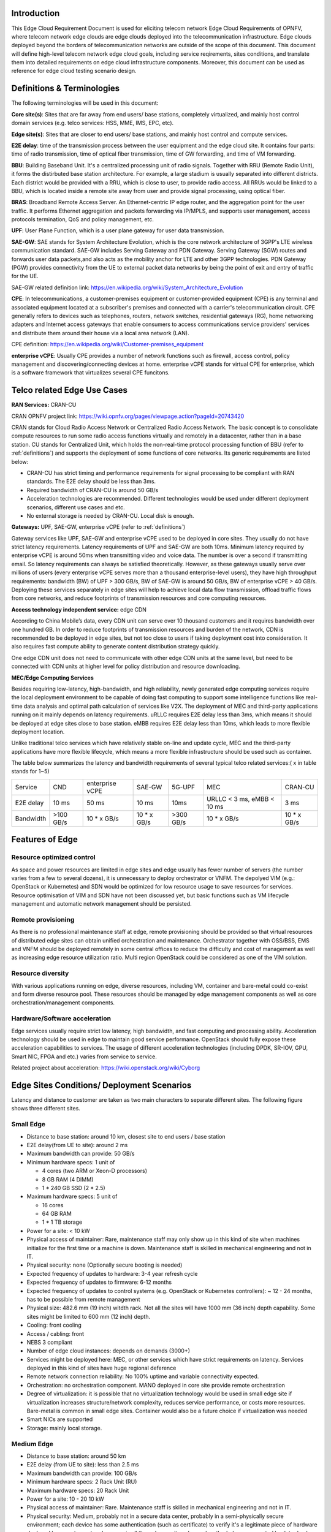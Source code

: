 .. This work is licensed under a Creative Commons Attribution 4.0 International License.
.. http://creativecommons.org/licenses/by/4.0
.. (c) Open Platform for NFV Project, Inc. and its contributors

============
Introduction
============

This Edge Cloud Requirement Document is used for eliciting telecom network Edge
Cloud Requirements of OPNFV, where telecom network edge clouds are edge clouds
deployed into the telecommunication infrastructure. Edge clouds deployed beyond
the borders of telecommunication networks are outside of the scope of this
document. This document will define high-level telecom network edge cloud
goals, including service reqirements, sites conditions, and translate them into
detailed requirements on edge cloud infrastructure components. Moreover, this
document can be used as reference for edge cloud testing scenario design.

.. _definitions:

===========================
Definitions & Terminologies
===========================

The following terminologies will be used in this document:

**Core site(s)**: Sites that are far away from end users/ base stations,
completely virtualized, and mainly host control domain services (e.g. telco
services: HSS, MME, IMS, EPC, etc).

**Edge site(s)**: Sites that are closer to end users/ base stations, and mainly
host control and compute services.

**E2E delay**: time of the transmission process between the user equipment and
the edge cloud site. It contains four parts: time of radio transmission, time
of optical fiber transmission, time of GW forwarding, and time of VM forwarding.

**BBU**: Building Baseband Unit. It's a centralized processing unit of radio
signals. Together with RRU (Remote Radio Unit), it forms the distirbuted
base station architecture. For example, a large stadium is usually separated
into different districts. Each district would be provided with a RRU, which
is close to user, to provide radio access. All RRUs would be linked to a BBU,
which is located inside a remote site away from user and provide signal
processing, using optical fiber.

**BRAS**: Broadband Remote Access Server. An Ethernet-centric IP edge router,
and the aggregation point for the user traffic. It performs Ethernet
aggregation and packets forwarding via IP/MPLS, and supports user management,
access protocols termination, QoS and policy management, etc.

**UPF**: User Plane Function, which is a user plane gateway for user
data transmission.

**SAE-GW**: SAE stands for System Architecture Evolution, which is the core
network architecture of 3GPP's LTE wireless communication standard. SAE-GW
includes Serving Gateway and PDN Gateway. Serving Gateway (SGW) routes and
forwards user data packets,and also acts as the mobility anchor for LTE and
other 3GPP technologies. PDN Gateway (PGW) provides connectivity from the UE
to external packet data networks by being the point of exit and entry of
traffic for the UE.

SAE-GW related definition link: https://en.wikipedia.org/wiki/System_Architecture_Evolution

**CPE**: In telecommunications, a customer-premises equipment or
customer-provided equipment (CPE) is any terminal and associated equipment
located at a subscriber's premises and connected with a carrier's telecommunication
circuit. CPE generally refers to devices such as telephones, routers, network
switches, residential gateways (RG), home networking adapters and Internet
access gateways that enable consumers to access communications service providers'
services and distribute them around their house via a local area network (LAN).

CPE definition: https://en.wikipedia.org/wiki/Customer-premises_equipment

**enterprise vCPE**: Usually CPE provides a number of network functions such
as firewall, access control, policy management and discovering/connecting
devices at home. enterprise vCPE stands for virtual CPE for enterprise, which
is a software framework that virtualizes several CPE funcitons.


============================
Telco related Edge Use Cases
============================

**RAN Services:**  CRAN-CU

CRAN OPNFV project link: https://wiki.opnfv.org/pages/viewpage.action?pageId=20743420

CRAN stands for Cloud Radio Access Network or Centralized Radio Access Network.
The basic concept is to consolidate compute resources to run some radio access
functions virtually and remotely in a datacenter, rather than in a base station.
CU stands for Centralized Unit, which holds the non-real-time protocol processing
function of BBU (refer to :ref:`definitions`) and supports the deployment of some
functions of core networks.
Its generic requirements are listed below:

- CRAN-CU has strict timing and performance requirements for signal processing
  to be compliant with RAN standards. The E2E delay should be less than 3ms.

- Required bandwidth of CRAN-CU is around 50 GB/s

- Acceleration technologies are recommended. Different technologies would be used
  under different deployment scenarios, different use cases and etc.

- No external storage is needed by CRAN-CU. Local disk is enough.

**Gateways:** UPF, SAE-GW, enterprise vCPE (refer to :ref:`definitions`)

Gateway services like UPF, SAE-GW and enterprise vCPE used to be deployed
in core sites. They usually do not have strict latency requirements. Latency
requirements of UPF and SAE-GW are both 10ms. Minimum latency required by
enterprise vCPE is around 50ms when transmitting video and voice data. The number
is over a second if transmitting email. So latency requirements can always be
satisfied theoretically. However, as these gateways usually serve over millions
of users (every enterprise vCPE serves more than a thousand enterprise-level users),
they have high throughput requirements: bandwidth (BW) of UPF > 300 GB/s, BW of
SAE-GW is around 50 GB/s, BW of enterprise vCPE > 40 GB/s. Deploying these services
separately in edge sites will help to achieve local data flow transmission,
offload traffic flows from core networks, and reduce footprints of transmission
resources and core computing resources.

**Access technology independent service:** edge CDN

According to China Mobile’s data, every CDN unit can serve over 10 thousand
customers and it requires bandwidth over one hundred GB. In order to reduce
footprints of transmission resources and burden of the network, CDN is recommended
to be deployed in edge sites, but not too close to users if taking deployment cost
into consideration. It also requires fast compute ability to generate content
distribution strategy quickly.

One edge CDN unit does not need to communicate with other edge CDN units at the
same level, but need to be connected with CDN units at higher level for policy
distribution and resource downloading.

**MEC/Edge Computing Services**

Besides requiring low-latency, high-bandwidth, and high reliability, newly
generated edge computing services require the local deployment environment
to be capable of doing fast computing to support some intelligence functions
like real-time data analysis and optimal path calculation of services like V2X.
The deployment of MEC and third-party applications running on it mainly depends
on latency requirements. uRLLC requires E2E delay less than 3ms, which means it
should be deployed at edge sites close to base station. eMBB requires E2E delay
less than 10ms, which leads to more flexible deployment location.

Unlike traditional telco services which have relatively stable on-line and update
cycle, MEC and the third-party applications have more flexible lifecycle, which
means a more flexible infrastructure should be used such as container.

The table below summarizes the latency and bandwidth requirements of several
typical telco related services:( x in table stands for 1~5)

+------------+------------+-----------------+-------------+-----------+----------------------------+-------------+
| Service    | CND        | enterprise vCPE | SAE-GW      | 5G-UPF    | MEC                        | CRAN-CU     |
+------------+------------+-----------------+-------------+-----------+----------------------------+-------------+
| E2E delay  |   10 ms    | 50 ms           | 10 ms       | 10ms      | URLLC < 3 ms, eMBB < 10 ms | 3 ms        |
+------------+------------+-----------------+-------------+-----------+----------------------------+-------------+
| Bandwidth  | >100 GB/s  | 10 * x GB/s     | 10 * x GB/s | >300 GB/s | 10 * x GB/s                | 10 * x GB/s |
+------------+------------+-----------------+-------------+-----------+----------------------------+-------------+

================
Features of Edge
================


Resource optimized control
==========================

As space and power resources are limited in edge sites and edge usually has
fewer number of servers (the number varies from a few to several dozens), it is
unnecessary to deploy orchestrator or VNFM. The depolyed VIM (e.g.: OpenStack
or Kubernetes) and SDN would be optimized for low resource usage to save
resources for services. Resource optimisation of VIM and SDN have not been
discussed yet, but basic functions such as VM lifecycle management and
automatic network management should be persisted.

Remote provisioning
====================

As there is no professional maintenance staff at edge, remote provisioning
should be provided so that virtual resources of distributed edge sites
can obtain unified orchestration and maintenance. Orchestrator together
with OSS/BSS, EMS and VNFM should be deployed remotely in some central offices
to reduce the difficulty and cost of management as well as increasing edge
resource utilization ratio. Multi region OpenStack could be considered as
one of the VIM solution.

Resource diversity
==================

With various applications running on edge, diverse resources, including
VM, container and bare-metal could co-exist and form diverse resource pool.
These resources should be managed by edge management components as well as core
orchestration/management components.

Hardware/Software acceleration
==============================

Edge services usually require strict low latency, high bandwidth, and fast
computing and processing ability. Acceleration technology should be used in
edge to maintain good service performance. OpenStack should fully expose these
acceleration capabilities to services. The usage of different acceleration
technologies (including DPDK, SR-IOV, GPU, Smart NIC, FPGA and etc.) varies
from service to service.

Related project about acceleration: https://wiki.openstack.org/wiki/Cyborg

===========================================
Edge Sites Conditions/ Deployment Scenarios
===========================================

Latency and distance to customer are taken as two main characters to separate
different sites. The following figure shows three different sites.

.. figure:: images/SitesPlot.png
  :alt: Edge Sites Structure
  :align: center

Small Edge
==========
- Distance to base station: around 10 km, closest site to end users / base station
- E2E delay(from UE to site): around 2 ms
- Maximum bandwidth can provide: 50 GB/s
- Minimum hardware specs: 1 unit of

  - 4 cores (two ARM or Xeon-D processors)
  - 8 GB RAM (4 DIMM)
  - 1 * 240 GB SSD (2 * 2.5)

- Maximum hardware specs: 5 unit of

  - 16 cores
  - 64 GB RAM
  - 1 * 1 TB storage

- Power for a site: < 10 kW
- Physical access of maintainer: Rare, maintenance staff may only show up in
  this kind of site when machines initialize for the first time or a machine
  is down. Maintenance staff is skilled in mechanical engineering and not in
  IT.
- Physical security: none (Optionally secure booting is needed)
- Expected frequency of updates to hardware: 3-4 year refresh cycle
- Expected frequency of updates to firmware: 6-12 months
- Expected frequency of updates to control systems (e.g. OpenStack or
  Kubernetes controllers): ~ 12 - 24 months, has to be possible from remote
  management
- Physical size: 482.6 mm (19 inch) witdth rack. Not all the sites will have
  1000 mm (36 inch) depth capability. Some sites might be limited to 600 mm
  (12 inch) depth.
- Cooling: front cooling
- Access / cabling: front
- NEBS 3 compliant
- Number of edge cloud instances: depends on demands (3000+)
- Services might be deployed here: MEC, or other services which have strict
  requirements on latency. Services deployed in this kind of sites have huge
  regional deference
- Remote network connection reliability: No 100% uptime and variable
  connectivity expected.
- Orchestration: no orchestration component. MANO deployed in core site provide
  remote orchestration
- Degree of virtualization: it is possible that no virtualization technology would
  be used in small edge site if virtualization increases structure/network complexity,
  reduces service performance, or costs more resources. Bare-metal is common in small
  edge sites. Container would also be a future choice if virtualization was needed
- Smart NICs are supported
- Storage: mainly local storage.

Medium Edge
===========
- Distance to base station: around 50 km
- E2E delay (from UE to site): less than 2.5 ms
- Maximum bandwidth can provide: 100 GB/s
- Minimum hardware specs: 2 Rack Unit (RU)
- Maximum hardware specs: 20 Rack Unit
- Power for a site: 10 - 20 10 kW
- Physical access of maintainer: Rare. Maintenance staff is skilled in
  mechanical engineering and not in IT.
- Physical security: Medium, probably not in a secure data center, probably in
  a semi-physically secure environment; each device has some authentication
  (such as certificate) to verify it's a legitimate piece of hardware deployed
  by operator; network access is all through security enhanced methods (vpn,
  connected back to dmz); VPN itself is not considered secure, so other
  mechanism such as https should be employed as well)
- Expected frequency of updates to hardware: 5-7 years
- Expected frequency of updates to firmware: Never unless required to fix blocker/critical bug(s)
- Expected frequency of updates to control systems (e.g. OpenStack or Kubernetes controllers): 12 - 24 months
- Physical size: TBD
- Cooling: front cooling
- Access / cabling: front
- NEBS 3 compliant
- Number of edge cloud instances: 3000+
- Services might be deployed here: MEC, RAN, CPE, etc.
- Remote network connection reliability: 24/7 (high uptime but connectivity is
  variable), 100% uptime expected
- Orchestration: no orchestration component. MANO deployed in core site
  provide remote orchestration.
- Degree of virtualization: depends on site conditions and service requirements.
  VM, container may form hybrid virtualization layer. Bare-metal is possible in
  middle sites
- Smart NICs are supported
- Storage: local storage and distributed storage, which depends on site conditions
  and services’ needs

Large Edge
==========
- Distance to base station: 80 - 300 km
- E2E delay: around 4 ms
- Maximum bandwidth can provide: 200 GB/s
- Minimum hardware specs: N/A
- Maximum hardware specs: 100+ servers
- Power for a site: 20 - 90 kW
- Physical access of maintainer: professional maintainer will monitor the site.
  Maintenance staff is skilled in mechanical engineering and not in IT.
- Physical security: High
- Expected frequency of updates to hardware: 36 month
- Expected frequency of updates to firmware: Never unless required to fix blocker/critical bug(s)
- Expected frequency of updates to control systems (e.g. OpenStack or Kubernetes controllers): 12 - 24 months
- Physical size: same as a normal DC
- Cooling: front cooling
- Access / cabling: front
- NEBS 3 compliant
- Number of edge cloud instances: 600+
- Services might be deployed here: CDN, SAE-GW, UPF, CPE and etc., which have
  large bandwidth requirements and relatively low latency requirements
- Remote network connection reliability: reliable and stable
- Orchestration: no orchestration component. MANO deployed in core site provide
  remote orchestration
- Degree of virtualization: almost completely virtualized in the form of VMs
  (if take CDN into consideration, which may not be virtualized, the virtualization
  degree would decrease in sites with CDN deployment)
- Smart NICs are supported
- Storage: distributed storage

==============
Edge Structure
==============

Based on requirements of telco related use cases and edge sites conditions,
the edge structure has been summarized as the figure below.

.. figure:: images/EdgeStructure.png
  :alt: Edge Structure
  :align: center

=========================================
Requirements & Features on NFV Components
=========================================

Hardware
========

Customized server would be possible for edge because of limited space, power,
temperature, vibration and etc. But if there were custom enclosures that can
provide environmental controls, then non-customized server can be used, which
is a cost tradeoff.

More derails: TBD

Acceleration
============
Hardware acceleration resources and acceleration software would be necessary for edge.

More details:TBD

OpenStack
=========
Edge OpenStack would be in hierarchical structure. Remote provisioning like
multi-region OpenStack would exist in large edge sites with professional
maintenance staff and provide remote management on several middle/small
edge sites. Middle and small edge sites would not only have their own resource
management components to provide local resource and network management, but
also under the remote provisioning of OpenStack in large edge sites.

.. figure:: images/Layer.png
  :alt: Hierarchical OpenStack
  :align: center

Optionally for large edge sites, OpenStack would be fully deployed. Its
Keystone and Horizon would provide unified tenant and UI management for both
itself and remote middle and small edge sites. In this case middle edge sites
would have OpenStack with neccessary services like Nova, Neutron and Glance.
While small edge site, which has server number less than 20, would use resource
optimized weight OpenStack.

Other option is to use different instances of the same resource optimized
OpenStack to control both large, medium and small edge sites.  

More detalis: TBD

SDN
===
TBD

Orchestration & Management
==========================

Orchestration and VNF lifecycle management: NFVO, VNFM, EMS exist in core cloud
and provide remote lifecycle management.

More details: TBD

Container
=========
VM, container and bare-metal would exist as three different types of
infrastructure resources. Which type of resources to use depends on services’
requirements and sites conditions. The introduction of container would be a
future topic.
